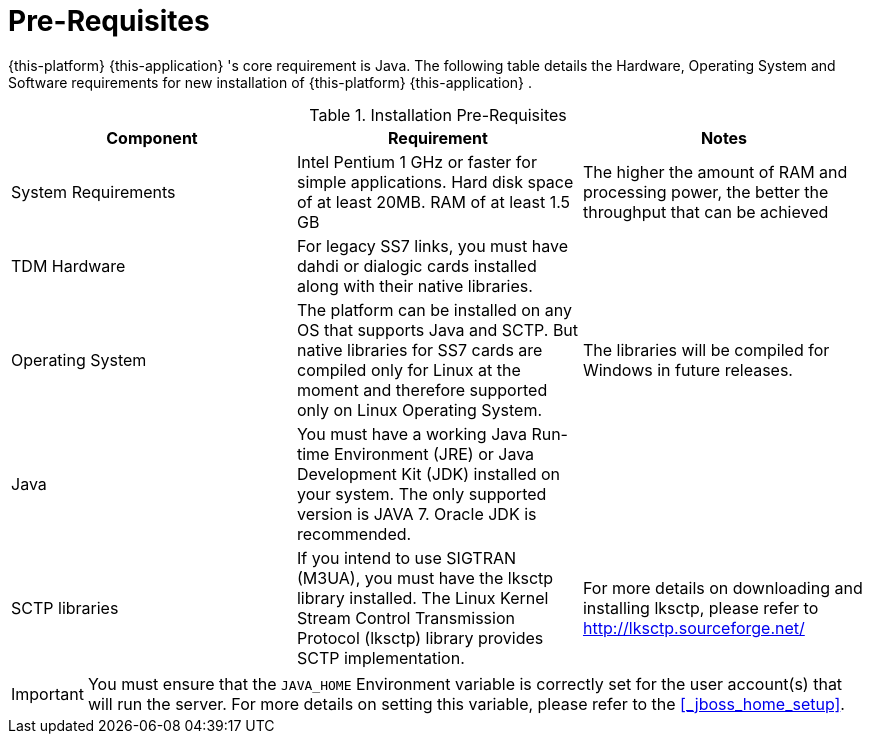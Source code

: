 = Pre-Requisites

{this-platform} {this-application} 's core requirement is Java.
The following table details the Hardware, Operating System and Software requirements for new installation of {this-platform} {this-application} .
 

.Installation Pre-Requisites
[cols="1,1,1", frame="all", options="header"]
|===
| Component
| Requirement
| Notes

| System Requirements | Intel Pentium 1 GHz or faster for simple applications. Hard disk space of at least 20MB. RAM of at least 1.5 GB | The higher the amount of RAM and processing power, the better the throughput that can be achieved
| TDM Hardware | For legacy SS7 links, you must have dahdi or dialogic cards installed along with their native libraries. | 
| Operating System | The platform can be installed on any OS that supports Java and SCTP. But native libraries for SS7 cards are compiled only for Linux at the moment and therefore supported only on Linux Operating System. | The libraries will be compiled for Windows in future releases.
| Java | You must have a working Java Run-time Environment (JRE) or Java Development Kit (JDK) installed on your system. The only supported version is JAVA 7. Oracle JDK is recommended. | 
| SCTP libraries | If you intend to use SIGTRAN (M3UA), you must have the lksctp library installed. The Linux Kernel Stream Control Transmission Protocol (lksctp) library provides SCTP implementation. | For more details on downloading and installing lksctp, please refer to http://lksctp.sourceforge.net/
|===


IMPORTANT: You must ensure that the `JAVA_HOME` Environment variable is correctly set for the user account(s) that will run the server.
For more details on setting this variable, please refer to the <<_jboss_home_setup>>. 
